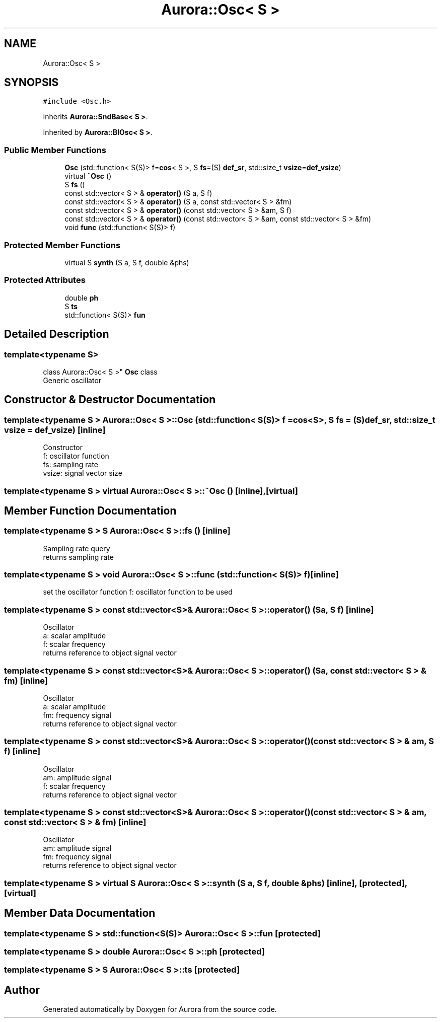 .TH "Aurora::Osc< S >" 3 "Tue Nov 30 2021" "Version 0.1" "Aurora" \" -*- nroff -*-
.ad l
.nh
.SH NAME
Aurora::Osc< S >
.SH SYNOPSIS
.br
.PP
.PP
\fC#include <Osc\&.h>\fP
.PP
Inherits \fBAurora::SndBase< S >\fP\&.
.PP
Inherited by \fBAurora::BlOsc< S >\fP\&.
.SS "Public Member Functions"

.in +1c
.ti -1c
.RI "\fBOsc\fP (std::function< S(S)> f=\fBcos\fP< S >, S \fBfs\fP=(S) \fBdef_sr\fP, std::size_t \fBvsize\fP=\fBdef_vsize\fP)"
.br
.ti -1c
.RI "virtual \fB~Osc\fP ()"
.br
.ti -1c
.RI "S \fBfs\fP ()"
.br
.ti -1c
.RI "const std::vector< S > & \fBoperator()\fP (S a, S f)"
.br
.ti -1c
.RI "const std::vector< S > & \fBoperator()\fP (S a, const std::vector< S > &fm)"
.br
.ti -1c
.RI "const std::vector< S > & \fBoperator()\fP (const std::vector< S > &am, S f)"
.br
.ti -1c
.RI "const std::vector< S > & \fBoperator()\fP (const std::vector< S > &am, const std::vector< S > &fm)"
.br
.ti -1c
.RI "void \fBfunc\fP (std::function< S(S)> f)"
.br
.in -1c
.SS "Protected Member Functions"

.in +1c
.ti -1c
.RI "virtual S \fBsynth\fP (S a, S f, double &phs)"
.br
.in -1c
.SS "Protected Attributes"

.in +1c
.ti -1c
.RI "double \fBph\fP"
.br
.ti -1c
.RI "S \fBts\fP"
.br
.ti -1c
.RI "std::function< S(S)> \fBfun\fP"
.br
.in -1c
.SH "Detailed Description"
.PP 

.SS "template<typename S>
.br
class Aurora::Osc< S >"
\fBOsc\fP class 
.br
Generic oscillator 
.SH "Constructor & Destructor Documentation"
.PP 
.SS "template<typename S > \fBAurora::Osc\fP< S >::\fBOsc\fP (std::function< S(S)> f = \fC\fBcos\fP<S>\fP, S fs = \fC(S)\fBdef_sr\fP\fP, std::size_t vsize = \fC\fBdef_vsize\fP\fP)\fC [inline]\fP"
Constructor 
.br
f: oscillator function 
.br
fs: sampling rate 
.br
vsize: signal vector size 
.SS "template<typename S > virtual \fBAurora::Osc\fP< S >::~\fBOsc\fP ()\fC [inline]\fP, \fC [virtual]\fP"

.SH "Member Function Documentation"
.PP 
.SS "template<typename S > S \fBAurora::Osc\fP< S >::fs ()\fC [inline]\fP"
Sampling rate query 
.br
returns sampling rate 
.SS "template<typename S > void \fBAurora::Osc\fP< S >::func (std::function< S(S)> f)\fC [inline]\fP"
set the oscillator function f: oscillator function to be used 
.SS "template<typename S > const std::vector<S>& \fBAurora::Osc\fP< S >::operator() (S a, S f)\fC [inline]\fP"
Oscillator 
.br
a: scalar amplitude 
.br
f: scalar frequency 
.br
returns reference to object signal vector 
.SS "template<typename S > const std::vector<S>& \fBAurora::Osc\fP< S >::operator() (S a, const std::vector< S > & fm)\fC [inline]\fP"
Oscillator 
.br
a: scalar amplitude 
.br
fm: frequency signal 
.br
returns reference to object signal vector 
.SS "template<typename S > const std::vector<S>& \fBAurora::Osc\fP< S >::operator() (const std::vector< S > & am, S f)\fC [inline]\fP"
Oscillator 
.br
am: amplitude signal 
.br
f: scalar frequency 
.br
returns reference to object signal vector 
.SS "template<typename S > const std::vector<S>& \fBAurora::Osc\fP< S >::operator() (const std::vector< S > & am, const std::vector< S > & fm)\fC [inline]\fP"
Oscillator 
.br
am: amplitude signal 
.br
fm: frequency signal 
.br
returns reference to object signal vector 
.SS "template<typename S > virtual S \fBAurora::Osc\fP< S >::synth (S a, S f, double & phs)\fC [inline]\fP, \fC [protected]\fP, \fC [virtual]\fP"

.SH "Member Data Documentation"
.PP 
.SS "template<typename S > std::function<S(S)> \fBAurora::Osc\fP< S >::fun\fC [protected]\fP"

.SS "template<typename S > double \fBAurora::Osc\fP< S >::ph\fC [protected]\fP"

.SS "template<typename S > S \fBAurora::Osc\fP< S >::ts\fC [protected]\fP"


.SH "Author"
.PP 
Generated automatically by Doxygen for Aurora from the source code\&.
